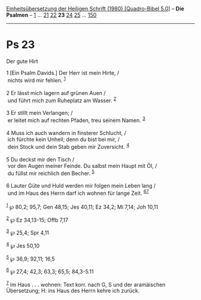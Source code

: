 :PROPERTIES:
:ID:       2eacfdca-83a5-4d2f-85a0-9b4f83371a1d
:END:
<<navbar>>
[[../index.html][Einheitsübersetzung der Heiligen Schrift (1980)
[Quadro-Bibel 5.0]]] -- *Die Psalmen* -- [[file:Ps_1.html][1]] ...
[[file:Ps_21.html][21]] [[file:Ps_22.html][22]] *23*
[[file:Ps_24.html][24]] [[file:Ps_25.html][25]] ...
[[file:Ps_150.html][150]]

--------------

* Ps 23
  :PROPERTIES:
  :CUSTOM_ID: ps-23
  :END:

<<verses>>

<<v1>>
**** Der gute Hirt
     :PROPERTIES:
     :CUSTOM_ID: der-gute-hirt
     :END:
1 [Ein Psalm Davids.] Der Herr ist mein Hirte, /\\
 nichts wird mir fehlen. ^{[[#fn1][1]]}\\
\\

<<v2>>
2 Er lässt mich lagern auf grünen Auen /\\
 und führt mich zum Ruheplatz am Wasser. ^{[[#fn2][2]]}\\
\\

<<v3>>
3 Er stillt mein Verlangen; /\\
 er leitet mich auf rechten Pfaden, treu seinem Namen. ^{[[#fn3][3]]}\\
\\

<<v4>>
4 Muss ich auch wandern in finsterer Schlucht, /\\
 ich fürchte kein Unheil; denn du bist bei mir, /\\
 dein Stock und dein Stab geben mir Zuversicht. ^{[[#fn4][4]]}\\
\\

<<v5>>
5 Du deckst mir den Tisch /\\
 vor den Augen meiner Feinde. Du salbst mein Haupt mit Öl, /\\
 du füllst mir reichlich den Becher. ^{[[#fn5][5]]}\\
\\

<<v6>>
6 Lauter Güte und Huld werden mir folgen mein Leben lang /\\
 und im Haus des Herrn darf ich wohnen für lange Zeit.
^{[[#fn6][6]][[#fn7][7]]}\\
\\

^{[[#fnm1][1]]} ℘ 80,2; 95,7; Gen 48,15; Jes 40,11; Ez 34,2; Mi 7,14;
Joh 10,11

^{[[#fnm2][2]]} ℘ Ez 34,13-15; Offb 7,17

^{[[#fnm3][3]]} ℘ 25,4; Spr 4,11

^{[[#fnm4][4]]} ℘ Jes 50,10

^{[[#fnm5][5]]} ℘ 36,9; 92,11; 16,5

^{[[#fnm6][6]]} ℘ 27,4; 42,3; 63,3; 65,5; 84,3-5.11

^{[[#fnm7][7]]} im Haus . . . wohnen: Text korr. nach G, S und der
aramäischen Übersetzung; H: ins Haus des Herrn kehre ich zurück.
